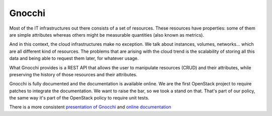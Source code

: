========
 Gnocchi
========

Most of the IT infrastructures out there consists of a set of resources. These
resources have properties: some of them are simple attributes whereas others
might be measurable quantities (also known as metrics).

And in this context, the cloud infrastructures make no exception. We talk about
instances, volumes, networks… which are all different kind of resources. The
problems that are arising with the cloud trend is the scalability of storing
all this data and being able to request them later, for whatever usage.

What Gnocchi provides is a REST API that allows the user to manipulate
resources (CRUD) and their attributes, while preserving the history of those
resources and their attributes.

Gnocchi is fully documented and the documentation is available online. We are
the first OpenStack project to require patches to integrate the documentation.
We want to raise the bar, so we took a stand on that. That's part of our
policy, the same way it's part of the OpenStack policy to require unit tests.

There is a more consistent `presentation of Gnocchi
<https://julien.danjou.info/blog/2015/openstack-gnocchi-first-release>`_ and
`online documentation <http://gnocchi.readthedocs.org/en/latest/index.html>`_
